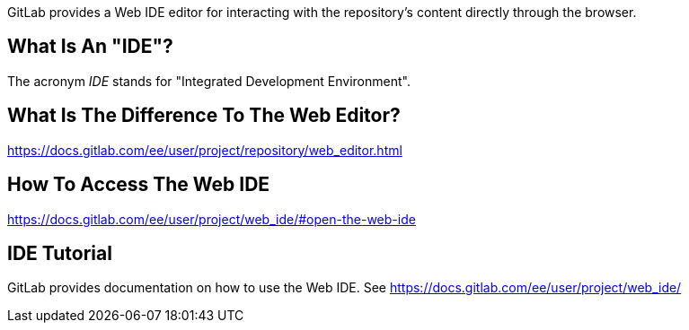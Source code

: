 GitLab provides a Web IDE editor for interacting with the repository's content directly through the browser. 

## What Is An "IDE"?
The acronym _IDE_ stands for "Integrated Development Environment".

## What Is The Difference To The Web Editor?
https://docs.gitlab.com/ee/user/project/repository/web_editor.html

## How To Access The Web IDE
https://docs.gitlab.com/ee/user/project/web_ide/#open-the-web-ide

## IDE Tutorial
GitLab provides documentation on how to use the Web IDE. See https://docs.gitlab.com/ee/user/project/web_ide/